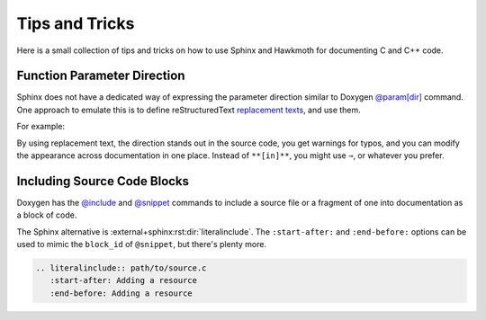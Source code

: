 .. _tips:

Tips and Tricks
===============

Here is a small collection of tips and tricks on how to use Sphinx and Hawkmoth
for documenting C and C++ code.

Function Parameter Direction
----------------------------

Sphinx does not have a dedicated way of expressing the parameter direction
similar to Doxygen `@param[dir]`_ command. One approach to emulate this is to
define reStructuredText `replacement texts`_, and use them.

For example:

.. code-block:: python
   :caption: conf.py

   rst_prolog = '''
   .. |in| replace:: **[in]**
   .. |out| replace:: **[out]**
   .. |in,out| replace:: **[in,out]**
   '''

.. code-block:: c
   :caption: source code

   /**
    * :param foo: |in| Foo parameter.
    */
   void bar(char *foo);

By using replacement text, the direction stands out in the source code, you get
warnings for typos, and you can modify the appearance across documentation in
one place. Instead of ``**[in]**``, you might use ``⇒``, or whatever you prefer.

.. _@param[dir]: https://www.doxygen.nl/manual/commands.html#cmdparam

.. _replacement texts: https://docutils.sourceforge.io/docs/ref/rst/directives.html#replacement-text

Including Source Code Blocks
----------------------------

Doxygen has the `@include`_ and `@snippet`_ commands to include a source file or
a fragment of one into documentation as a block of code.

The Sphinx alternative is :external+sphinx:rst:dir:`literalinclude`. The
``:start-after:`` and ``:end-before:`` options can be used to mimic the
``block_id`` of ``@snippet``, but there's plenty more.

.. code-block:: rst

   .. literalinclude:: path/to/source.c
      :start-after: Adding a resource
      :end-before: Adding a resource

.. _@include: https://www.doxygen.nl/manual/commands.html#cmdinclude

.. _@snippet: https://www.doxygen.nl/manual/commands.html#cmdsnippet
